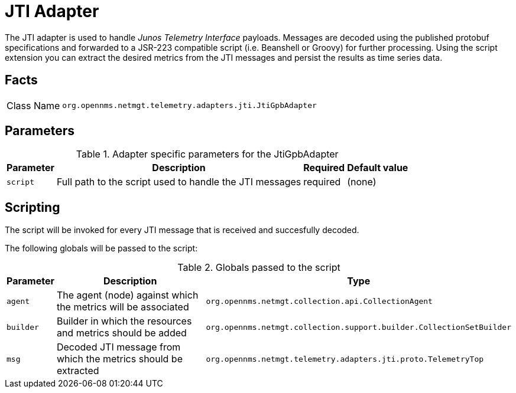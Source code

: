 = JTI Adapter

The JTI adapter is used to handle _Junos Telemetry Interface_ payloads.
Messages are decoded using the published protobuf specifications and forwarded to a JSR-223 compatible script (i.e. Beanshell or Groovy) for further processing.
Using the script extension you can extract the desired metrics from the JTI messages and persist the results as time series data.

== Facts

[options="autowidth"]
|===
| Class Name          | `org.opennms.netmgt.telemetry.adapters.jti.JtiGpbAdapter`
|===

== Parameters

.Adapter specific parameters for the JtiGpbAdapter
[options="header, autowidth"]
|===
| Parameter        | Description                                                       | Required | Default value
| `script`         | Full path to the script used to handle the JTI messages           | required | (none)
|===

== Scripting

The script will be invoked for every JTI message that is received and succesfully decoded.

The following globals will be passed to the script:

.Globals passed to the script
[options="header, autowidth"]
|===
| Parameter  | Description                                                    | Type
| `agent`    | The agent (node) against which the metrics will be associated  | `org.opennms.netmgt.collection.api.CollectionAgent`
| `builder`  | Builder in which the resources and metrics should be added     | `org.opennms.netmgt.collection.support.builder.CollectionSetBuilder`
| `msg`      | Decoded JTI message from which the metrics should be extracted | `org.opennms.netmgt.telemetry.adapters.jti.proto.TelemetryTop`
|===
